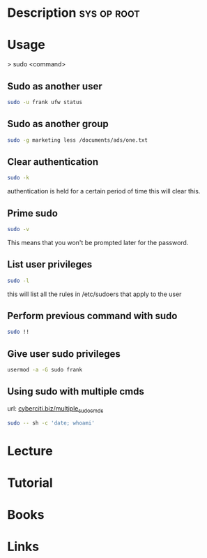 #+TAGS: sys op sudo root


* Description							:sys:op:root:
* Usage
> sudo <command>

** Sudo as another user
#+BEGIN_SRC sh
sudo -u frank ufw status
#+END_SRC

** Sudo as another group
#+BEGIN_SRC sh
sudo -g marketing less /documents/ads/one.txt
#+END_SRC

** Clear authentication
#+BEGIN_SRC sh
sudo -k
#+END_SRC
authentication is held for a certain period of time this will clear this.

** Prime sudo
#+BEGIN_SRC sh
sudo -v
#+END_SRC
This means that you won't be prompted later for the password.

** List user privileges
#+BEGIN_SRC sh
sudo -l
#+END_SRC
this will list all the rules in /etc/sudoers that apply to the user

** Perform previous command with sudo
#+BEGIN_SRC sh
sudo !!
#+END_SRC
** Give user sudo privileges
#+BEGIN_SRC sh
usermod -a -G sudo frank
#+END_SRC
** Using sudo with multiple cmds
url: [[https://www.cyberciti.biz/faq/how-to-run-multiple-commands-in-sudo-under-linux-or-unix/][cyberciti.biz/multiple_sudo_cmds]]

#+BEGIN_SRC sh
sudo -- sh -c 'date; whoami'
#+END_SRC

* Lecture
* Tutorial
* Books
* Links
